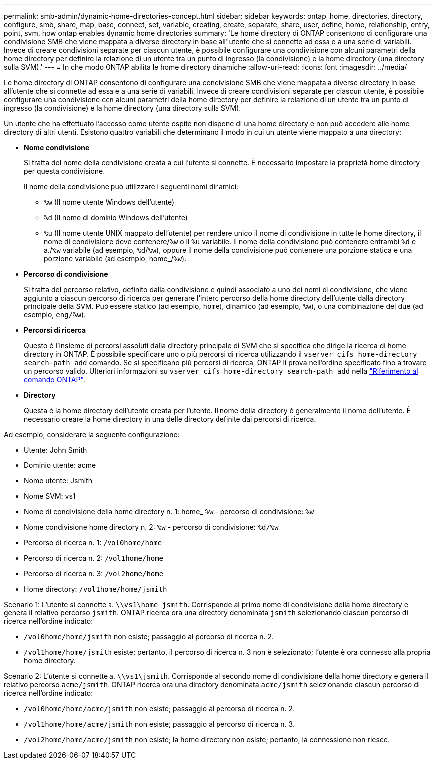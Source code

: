 ---
permalink: smb-admin/dynamic-home-directories-concept.html 
sidebar: sidebar 
keywords: ontap, home, directories, directory, configure, smb, share, map, base, connect, set, variable, creating, create, separate, share, user, define, home, relationship, entry, point, svm, how ontap enables dynamic home directories 
summary: 'Le home directory di ONTAP consentono di configurare una condivisione SMB che viene mappata a diverse directory in base all"utente che si connette ad essa e a una serie di variabili. Invece di creare condivisioni separate per ciascun utente, è possibile configurare una condivisione con alcuni parametri della home directory per definire la relazione di un utente tra un punto di ingresso (la condivisione) e la home directory (una directory sulla SVM).' 
---
= In che modo ONTAP abilita le home directory dinamiche
:allow-uri-read: 
:icons: font
:imagesdir: ../media/


[role="lead"]
Le home directory di ONTAP consentono di configurare una condivisione SMB che viene mappata a diverse directory in base all'utente che si connette ad essa e a una serie di variabili. Invece di creare condivisioni separate per ciascun utente, è possibile configurare una condivisione con alcuni parametri della home directory per definire la relazione di un utente tra un punto di ingresso (la condivisione) e la home directory (una directory sulla SVM).

Un utente che ha effettuato l'accesso come utente ospite non dispone di una home directory e non può accedere alle home directory di altri utenti. Esistono quattro variabili che determinano il modo in cui un utente viene mappato a una directory:

* *Nome condivisione*
+
Si tratta del nome della condivisione creata a cui l'utente si connette. È necessario impostare la proprietà home directory per questa condivisione.

+
Il nome della condivisione può utilizzare i seguenti nomi dinamici:

+
** `%w` (Il nome utente Windows dell'utente)
** `%d` (Il nome di dominio Windows dell'utente)
**  `%u` (Il nome utente UNIX mappato dell'utente) per rendere unico il nome di condivisione in tutte le home directory, il nome di condivisione deve contenere/`%w` o il `%u` variabile. Il nome della condivisione può contenere entrambi `%d` e a./`%w` variabile (ad esempio, `%d`/`%w`), oppure il nome della condivisione può contenere una porzione statica e una porzione variabile (ad esempio, home_/`%w`).


* *Percorso di condivisione*
+
Si tratta del percorso relativo, definito dalla condivisione e quindi associato a uno dei nomi di condivisione, che viene aggiunto a ciascun percorso di ricerca per generare l'intero percorso della home directory dell'utente dalla directory principale della SVM. Può essere statico (ad esempio, `home`), dinamico (ad esempio, `%w`), o una combinazione dei due (ad esempio, `eng/%w`).

* *Percorsi di ricerca*
+
Questo è l'insieme di percorsi assoluti dalla directory principale di SVM che si specifica che dirige la ricerca di home directory in ONTAP. È possibile specificare uno o più percorsi di ricerca utilizzando il `vserver cifs home-directory search-path add` comando. Se si specificano più percorsi di ricerca, ONTAP li prova nell'ordine specificato fino a trovare un percorso valido. Ulteriori informazioni su `vserver cifs home-directory search-path add` nella link:https://docs.netapp.com/us-en/ontap-cli/vserver-cifs-home-directory-search-path-add.html["Riferimento al comando ONTAP"^].

* *Directory*
+
Questa è la home directory dell'utente creata per l'utente. Il nome della directory è generalmente il nome dell'utente. È necessario creare la home directory in una delle directory definite dai percorsi di ricerca.



Ad esempio, considerare la seguente configurazione:

* Utente: John Smith
* Dominio utente: acme
* Nome utente: Jsmith
* Nome SVM: vs1
* Nome di condivisione della home directory n. 1: home_ `%w` - percorso di condivisione: `%w`
* Nome condivisione home directory n. 2: `%w` - percorso di condivisione: `%d/%w`
* Percorso di ricerca n. 1: `/vol0home/home`
* Percorso di ricerca n. 2: `/vol1home/home`
* Percorso di ricerca n. 3: `/vol2home/home`
* Home directory: `/vol1home/home/jsmith`


Scenario 1: L'utente si connette a. `\\vs1\home_jsmith`. Corrisponde al primo nome di condivisione della home directory e genera il relativo percorso `jsmith`. ONTAP ricerca ora una directory denominata `jsmith` selezionando ciascun percorso di ricerca nell'ordine indicato:

* `/vol0home/home/jsmith` non esiste; passaggio al percorso di ricerca n. 2.
* `/vol1home/home/jsmith` esiste; pertanto, il percorso di ricerca n. 3 non è selezionato; l'utente è ora connesso alla propria home directory.


Scenario 2: L'utente si connette a. `\\vs1\jsmith`. Corrisponde al secondo nome di condivisione della home directory e genera il relativo percorso `acme/jsmith`. ONTAP ricerca ora una directory denominata `acme/jsmith` selezionando ciascun percorso di ricerca nell'ordine indicato:

* `/vol0home/home/acme/jsmith` non esiste; passaggio al percorso di ricerca n. 2.
* `/vol1home/home/acme/jsmith` non esiste; passaggio al percorso di ricerca n. 3.
* `/vol2home/home/acme/jsmith` non esiste; la home directory non esiste; pertanto, la connessione non riesce.

